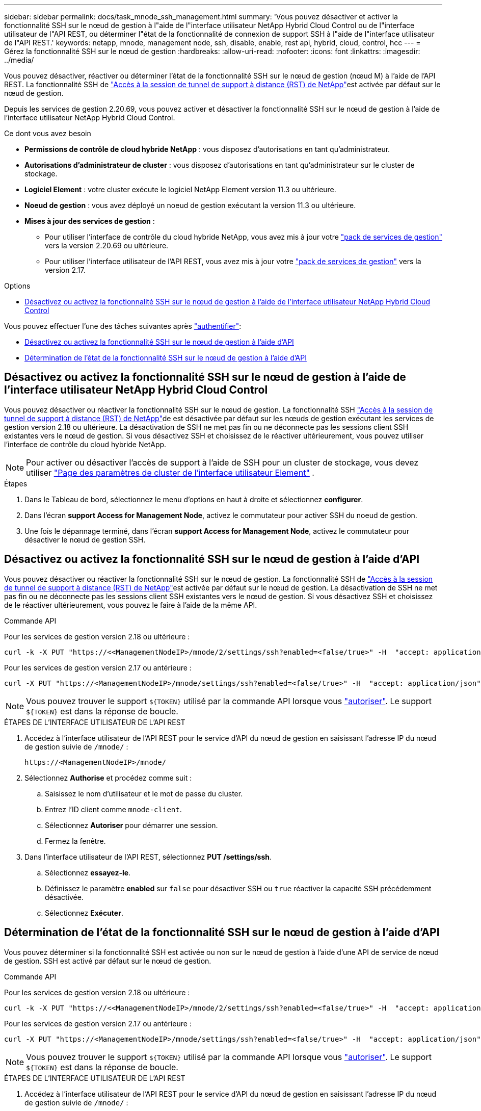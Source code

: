 ---
sidebar: sidebar 
permalink: docs/task_mnode_ssh_management.html 
summary: 'Vous pouvez désactiver et activer la fonctionnalité SSH sur le nœud de gestion à l"aide de l"interface utilisateur NetApp Hybrid Cloud Control ou de l"interface utilisateur de l"API REST, ou déterminer l"état de la fonctionnalité de connexion de support SSH à l"aide de l"interface utilisateur de l"API REST.' 
keywords: netapp, mnode, management node, ssh, disable, enable, rest api, hybrid, cloud, control, hcc 
---
= Gérez la fonctionnalité SSH sur le nœud de gestion
:hardbreaks:
:allow-uri-read: 
:nofooter: 
:icons: font
:linkattrs: 
:imagesdir: ../media/


[role="lead"]
Vous pouvez désactiver, réactiver ou déterminer l'état de la fonctionnalité SSH sur le nœud de gestion (nœud M) à l'aide de l'API REST. La fonctionnalité SSH de link:task_mnode_enable_remote_support_connections.html["Accès à la session de tunnel de support à distance (RST) de NetApp"]est activée par défaut sur le nœud de gestion.

Depuis les services de gestion 2.20.69, vous pouvez activer et désactiver la fonctionnalité SSH sur le nœud de gestion à l'aide de l'interface utilisateur NetApp Hybrid Cloud Control.

.Ce dont vous avez besoin
* *Permissions de contrôle de cloud hybride NetApp* : vous disposez d'autorisations en tant qu'administrateur.
* *Autorisations d'administrateur de cluster* : vous disposez d'autorisations en tant qu'administrateur sur le cluster de stockage.
* *Logiciel Element* : votre cluster exécute le logiciel NetApp Element version 11.3 ou ultérieure.
* *Noeud de gestion* : vous avez déployé un noeud de gestion exécutant la version 11.3 ou ultérieure.
* *Mises à jour des services de gestion* :
+
** Pour utiliser l'interface de contrôle du cloud hybride NetApp, vous avez mis à jour votre https://mysupport.netapp.com/site/products/all/details/mgmtservices/downloads-tab["pack de services de gestion"^] vers la version 2.20.69 ou ultérieure.
** Pour utiliser l'interface utilisateur de l'API REST, vous avez mis à jour votre https://mysupport.netapp.com/site/products/all/details/mgmtservices/downloads-tab["pack de services de gestion"^] vers la version 2.17.




.Options
* <<Désactivez ou activez la fonctionnalité SSH sur le nœud de gestion à l'aide de l'interface utilisateur NetApp Hybrid Cloud Control>>


Vous pouvez effectuer l'une des tâches suivantes après link:task_mnode_api_get_authorizationtouse.html["authentifier"]:

* <<Désactivez ou activez la fonctionnalité SSH sur le nœud de gestion à l'aide d'API>>
* <<Détermination de l'état de la fonctionnalité SSH sur le nœud de gestion à l'aide d'API>>




== Désactivez ou activez la fonctionnalité SSH sur le nœud de gestion à l'aide de l'interface utilisateur NetApp Hybrid Cloud Control

Vous pouvez désactiver ou réactiver la fonctionnalité SSH sur le nœud de gestion. La fonctionnalité SSH link:task_mnode_enable_remote_support_connections.html["Accès à la session de tunnel de support à distance (RST) de NetApp"]de est désactivée par défaut sur les nœuds de gestion exécutant les services de gestion version 2.18 ou ultérieure. La désactivation de SSH ne met pas fin ou ne déconnecte pas les sessions client SSH existantes vers le nœud de gestion. Si vous désactivez SSH et choisissez de le réactiver ultérieurement, vous pouvez utiliser l'interface de contrôle du cloud hybride NetApp.


NOTE: Pour activer ou désactiver l'accès de support à l'aide de SSH pour un cluster de stockage, vous devez utiliser https://docs.netapp.com/us-en/element-software/storage/task_system_manage_cluster_enable_and_disable_support_access.html["Page des paramètres de cluster de l'interface utilisateur Element"^] .

.Étapes
. Dans le Tableau de bord, sélectionnez le menu d'options en haut à droite et sélectionnez *configurer*.
. Dans l'écran *support Access for Management Node*, activez le commutateur pour activer SSH du noeud de gestion.
. Une fois le dépannage terminé, dans l'écran *support Access for Management Node*, activez le commutateur pour désactiver le nœud de gestion SSH.




== Désactivez ou activez la fonctionnalité SSH sur le nœud de gestion à l'aide d'API

Vous pouvez désactiver ou réactiver la fonctionnalité SSH sur le nœud de gestion. La fonctionnalité SSH de link:task_mnode_enable_remote_support_connections.html["Accès à la session de tunnel de support à distance (RST) de NetApp"]est activée par défaut sur le nœud de gestion. La désactivation de SSH ne met pas fin ou ne déconnecte pas les sessions client SSH existantes vers le nœud de gestion. Si vous désactivez SSH et choisissez de le réactiver ultérieurement, vous pouvez le faire à l'aide de la même API.

.Commande API
Pour les services de gestion version 2.18 ou ultérieure :

[listing]
----
curl -k -X PUT "https://<<ManagementNodeIP>/mnode/2/settings/ssh?enabled=<false/true>" -H  "accept: application/json" -H  "Authorization: Bearer ${TOKEN}"
----
Pour les services de gestion version 2.17 ou antérieure :

[listing]
----
curl -X PUT "https://<ManagementNodeIP>/mnode/settings/ssh?enabled=<false/true>" -H  "accept: application/json" -H  "Authorization: Bearer ${TOKEN}"
----

NOTE: Vous pouvez trouver le support `${TOKEN}` utilisé par la commande API lorsque vous link:task_mnode_api_get_authorizationtouse.html["autoriser"]. Le support `${TOKEN}` est dans la réponse de boucle.

.ÉTAPES DE L'INTERFACE UTILISATEUR DE L'API REST
. Accédez à l'interface utilisateur de l'API REST pour le service d'API du nœud de gestion en saisissant l'adresse IP du nœud de gestion suivie de `/mnode/` :
+
[listing]
----
https://<ManagementNodeIP>/mnode/
----
. Sélectionnez *Authorise* et procédez comme suit :
+
.. Saisissez le nom d'utilisateur et le mot de passe du cluster.
.. Entrez l'ID client comme `mnode-client`.
.. Sélectionnez *Autoriser* pour démarrer une session.
.. Fermez la fenêtre.


. Dans l'interface utilisateur de l'API REST, sélectionnez *PUT /settings​/ssh*.
+
.. Sélectionnez *essayez-le*.
.. Définissez le paramètre *enabled* sur `false` pour désactiver SSH ou `true` réactiver la capacité SSH précédemment désactivée.
.. Sélectionnez *Exécuter*.






== Détermination de l'état de la fonctionnalité SSH sur le nœud de gestion à l'aide d'API

Vous pouvez déterminer si la fonctionnalité SSH est activée ou non sur le nœud de gestion à l'aide d'une API de service de nœud de gestion. SSH est activé par défaut sur le nœud de gestion.

.Commande API
Pour les services de gestion version 2.18 ou ultérieure :

[listing]
----
curl -k -X PUT "https://<<ManagementNodeIP>/mnode/2/settings/ssh?enabled=<false/true>" -H  "accept: application/json" -H  "Authorization: Bearer ${TOKEN}"
----
Pour les services de gestion version 2.17 ou antérieure :

[listing]
----
curl -X PUT "https://<ManagementNodeIP>/mnode/settings/ssh?enabled=<false/true>" -H  "accept: application/json" -H  "Authorization: Bearer ${TOKEN}"
----

NOTE: Vous pouvez trouver le support `${TOKEN}` utilisé par la commande API lorsque vous link:task_mnode_api_get_authorizationtouse.html["autoriser"]. Le support `${TOKEN}` est dans la réponse de boucle.

.ÉTAPES DE L'INTERFACE UTILISATEUR DE L'API REST
. Accédez à l'interface utilisateur de l'API REST pour le service d'API du nœud de gestion en saisissant l'adresse IP du nœud de gestion suivie de `/mnode/` :
+
[listing]
----
https://<ManagementNodeIP>/mnode/
----
. Sélectionnez *Authorise* et procédez comme suit :
+
.. Saisissez le nom d'utilisateur et le mot de passe du cluster.
.. Entrez l'ID client comme `mnode-client`.
.. Sélectionnez *Autoriser* pour démarrer une session.
.. Fermez la fenêtre.


. Dans l'interface utilisateur de l'API REST, sélectionnez *GET /settings​/ssh*.
+
.. Sélectionnez *essayez-le*.
.. Sélectionnez *Exécuter*.




[discrete]
== Trouvez plus d'informations

* https://docs.netapp.com/us-en/vcp/index.html["Plug-in NetApp Element pour vCenter Server"^]

